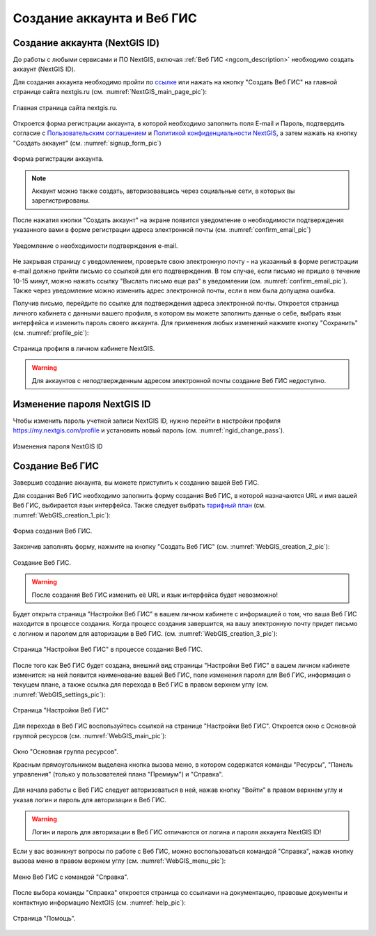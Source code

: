 .. _ngcom_create:

Создание аккаунта и Вeб ГИС
===========================

.. _ngcom_create_account:

Создание аккаунта (NextGIS ID)
-------------------------------

До работы с любыми сервисами и ПО NextGIS, включая :ref:`Веб ГИС <ngcom_description>` необходимо создать аккаунт (NextGIS ID).

Для создания аккаунта необходимо пройти по `ссылке <https://my.nextgis.com/signup/?next=/webgis/>`_ или нажать на 
кнопку "Создать Веб ГИС" на главной странице сайта nextgis.ru (см. :numref:`NextGIS_main_page_pic`): 

.. figure:: _static/NextGIS_main_page.png
   :name: NextGIS_main_page_pic
   :align: center
   :width: 16cm

   Главная страница сайта nextgis.ru.

Откроется форма регистрации аккаунта, в которой необходимо заполнить поля E-mail и Пароль, подтвердить согласие с `Пользовательским соглашением <http://nextgis.ru/terms>`_ и `Политикой конфиденциальности NextGIS <http://nextgis.ru/privacy>`_, а затем нажать на кнопку "Создать аккаунт" (см. :numref:`signup_form_pic`)

.. figure:: _static/Signup_form.png
   :name: signup_form_pic
   :align: center
   :width: 16cm    

   Форма регистрации аккаунта.

.. note::

   Аккаунт можно также создать, авторизовавшись через социальные сети, в которых вы зарегистрированы.

После нажатия кнопки "Создать аккаунт" на экране появится уведомление о необходимости подтверждения указанного вами в форме регистрации адреса электронной почты (см. :numref:`confirm_email_pic`)

.. figure:: _static/Confirm_email.png
   :name: confirm_email_pic
   :align: center
   :width: 16cm    

   Уведомление о необходимости подтверждения e-mail.

Не закрывая страницу с уведомлением, проверьте свою электронную почту - на указанный в форме регистрации e-mail должно прийти письмо со ссылкой для его подтверждения. В том случае, если письмо не пришло в течение 10-15 минут, можно нажать ссылку "Выслать письмо еще раз" в уведомлении (см. :numref:`confirm_email_pic`). Также через уведомление можно изменить адрес электронной почты, если в нем была допущена ошибка.

Получив письмо, перейдите по ссылке для подтверждения адреса электронной почты. Откроется страница личного кабинета с данными вашего профиля, в котором вы можете заполнить данные о себе, выбрать язык интерфейса и изменить пароль своего аккаунта. Для применения любых изменений нажмите кнопку "Сохранить" (см. :numref:`profile_pic`): 

.. figure:: _static/Profile.png
   :name: profile_pic
   :align: center
   :width: 16cm    
  
   Страница профиля в личном кабинете NextGIS.

.. warning::

   Для аккаунтов с неподтвержденным адресом электронной почты создание Веб ГИС недоступно.


.. _ngcom_ngid_change_password:

Изменение пароля NextGIS ID
---------------------------

Чтобы изменить пароль учетной записи NextGIS ID, нужно перейти в настройки профиля https://my.nextgis.com/profile и установить новый пароль (см. :numref:`ngid_change_pass`).

.. figure:: _static/ngid_change_pass.png
   :name: ngid_change_pass
   :align: center
   :width: 16cm    

   Изменения пароля NextGIS ID

.. _ngcom_create_webgis:

Создание Веб ГИС
-----------------

Завершив создание аккаунта, вы можете приступить к созданию вашей Веб ГИС.

Для создания Веб ГИС необходимо заполнить форму создания Веб ГИС, в которой назначаются URL и  
имя вашей Веб ГИС, выбирается язык интерфейса. Также следует выбрать `тарифный план <http://nextgis.ru/nextgis-com/plans>`_ (см. :numref:`WebGIS_creation_1_pic`): 

.. figure:: _static/WebGIS_creation_1.png
   :name: WebGIS_creation_1_pic
   :align: center
   :width: 16cm    

   Форма создания Веб ГИС.

Закончив заполнять форму, нажмите на кнопку "Создать Веб ГИС" (см. :numref:`WebGIS_creation_2_pic`): 

.. figure:: _static/WebGIS_creation_2.png
   :name: WebGIS_creation_2_pic
   :align: center
   :width: 16cm     

   Создание Веб ГИС.

.. warning::

   После создания Веб ГИС изменить её URL и язык интерфейса будет невозможно!

Будет открыта страница "Настройки Веб ГИС" в вашем личном кабинете с информацией о том, что ваша Веб ГИС находится в процессе создания. 
Когда процесс создания завершится, на вашу электронную почту придет письмо с логином и паролем для авторизации в Веб ГИС.
(см. :numref:`WebGIS_creation_3_pic`): 

.. figure:: _static/WebGIS_creation_3.png
   :name: WebGIS_creation_3_pic
   :align: center
   :width: 16cm    

   Страница "Настройки Веб ГИС" в процессе создания Веб ГИС.

После того как Веб ГИС будет создана, внешний вид страницы "Настройки Веб ГИС" в вашем личном кабинете изменится: на ней появится наименование вашей Веб ГИС, поле изменения пароля для Веб ГИС, информация о текущем плане, а также ссылка для перехода в Веб ГИС в правом верхнем углу (см. :numref:`WebGIS_settings_pic`): 

.. figure:: _static/WebGIS_settings.png
   :name: WebGIS_settings_pic
   :align: center
   :width: 16cm     

   Страница "Настройки Веб ГИС"

Для перехода в Веб ГИС воспользуйтесь ссылкой на странице "Настройки Веб ГИС". Откроется окно с Основной группой ресурсов (см. :numref:`WebGIS_main_pic`): 

.. figure:: _static/WebGIS_main.png
   :name: WebGIS_main_pic
   :align: center
   :width: 16cm    

   Окно "Основная группа ресурсов".
   
   Красным прямоугольником выделена кнопка вызова меню, в котором содержатся команды "Ресурсы", "Панель управления" (только у пользователей плана "Премиум") и "Справка".

Для начала работы с Веб ГИС следует авторизоваться в ней, нажав кнопку "Войти" в правом верхнем углу и указав логин и пароль для авторизации в Веб ГИС.

.. warning::

   Логин и пароль для авторизации в Веб ГИС отличаются от логина и пароля аккаунта NextGIS ID!

Если у вас возникнут вопросы по работе с Веб ГИС, можно воспользоваться командой "Справка", нажав кнопку вызова меню в правом верхнем углу (см. :numref:`WebGIS_menu_pic`): 

.. figure:: _static/WebGIS_menu.png
   :name: WebGIS_menu_pic
   :align: center
   :width: 16cm    

   Меню Веб ГИС с командой "Справка".

После выбора команды "Справка" откроется страница со ссылками на документацию, правовые документы и контактную информацию NextGIS (см. :numref:`help_pic`): 

.. figure:: _static/Help.png
   :name: help_pic
   :align: center
   :width: 16cm     

   Страница "Помощь".
   
